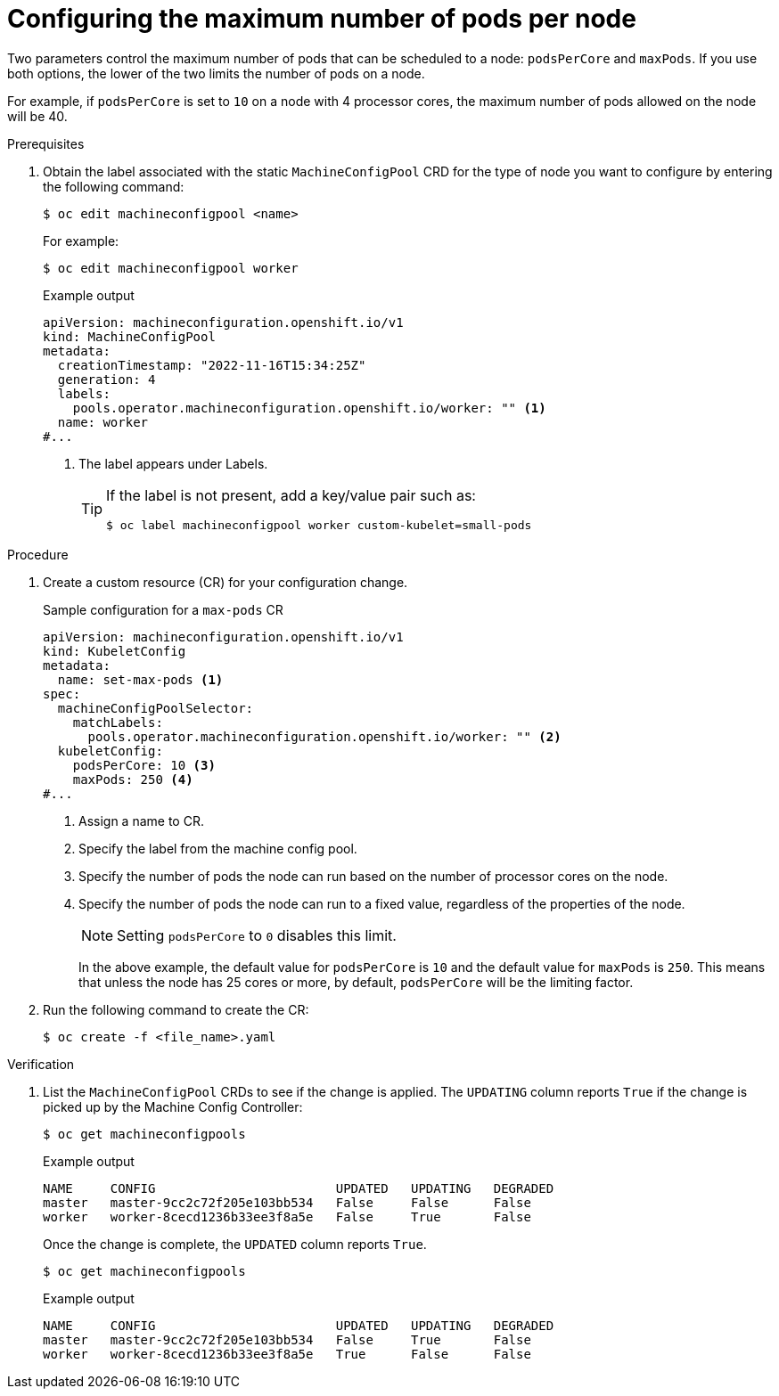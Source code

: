 // Module included in the following assemblies:
//
// * nodes/nodes-nodes-managing-max-pods.adoc
// * post_installation_configuration/node-tasks.adoc

:_mod-docs-content-type: PROCEDURE
[id="nodes-nodes-managing-max-pods-proc_{context}"]
= Configuring the maximum number of pods per node

Two parameters control the maximum number of pods that can be scheduled to a node: `podsPerCore` and `maxPods`. If you use both options, the lower of the two limits the number of pods on a node.

For example, if `podsPerCore` is set to `10` on a node with 4 processor cores, the maximum number of pods allowed on the node will be 40.

.Prerequisites

. Obtain the label associated with the static `MachineConfigPool` CRD for the type of node you want to configure by entering the following command:
+
[source,terminal]
----
$ oc edit machineconfigpool <name>
----
+
For example:
+
[source,terminal]
----
$ oc edit machineconfigpool worker
----
+
.Example output
[source,yaml]
----
apiVersion: machineconfiguration.openshift.io/v1
kind: MachineConfigPool
metadata:
  creationTimestamp: "2022-11-16T15:34:25Z"
  generation: 4
  labels:
    pools.operator.machineconfiguration.openshift.io/worker: "" <1>
  name: worker
#...
----
<1> The label appears under Labels.
+
[TIP]
====
If the label is not present, add a key/value pair such as:

----
$ oc label machineconfigpool worker custom-kubelet=small-pods
----
====

.Procedure

. Create a custom resource (CR) for your configuration change.
+
.Sample configuration for a `max-pods` CR
[source,yaml]
----
apiVersion: machineconfiguration.openshift.io/v1
kind: KubeletConfig
metadata:
  name: set-max-pods <1>
spec:
  machineConfigPoolSelector:
    matchLabels:
      pools.operator.machineconfiguration.openshift.io/worker: "" <2>
  kubeletConfig:
    podsPerCore: 10 <3>
    maxPods: 250 <4>
#...
----
<1> Assign a name to CR.
<2> Specify the label from the machine config pool.
<3> Specify the number of pods the node can run based on the number of processor cores on the node.
<4> Specify the number of pods the node can run to a fixed value, regardless of the properties of the node.
+
[NOTE]
====
Setting `podsPerCore` to `0` disables this limit.
====
+
In the above example, the default value for `podsPerCore` is `10` and the default value for `maxPods` is `250`. This means that unless the node has 25 cores or more, by default, `podsPerCore` will be the limiting factor.

. Run the following command to create the CR:
+
[source,terminal]
----
$ oc create -f <file_name>.yaml
----

.Verification

. List the `MachineConfigPool` CRDs to see if the change is applied. The `UPDATING` column reports `True` if the change is picked up by the Machine Config Controller:
+
[source,terminal]
----
$ oc get machineconfigpools
----
+
.Example output
[source,terminal]
----
NAME     CONFIG                        UPDATED   UPDATING   DEGRADED
master   master-9cc2c72f205e103bb534   False     False      False
worker   worker-8cecd1236b33ee3f8a5e   False     True       False
----
+
Once the change is complete, the `UPDATED` column reports `True`.
+
[source,terminal]
----
$ oc get machineconfigpools
----
+
.Example output
[source,terminal]
----
NAME     CONFIG                        UPDATED   UPDATING   DEGRADED
master   master-9cc2c72f205e103bb534   False     True       False
worker   worker-8cecd1236b33ee3f8a5e   True      False      False
----
